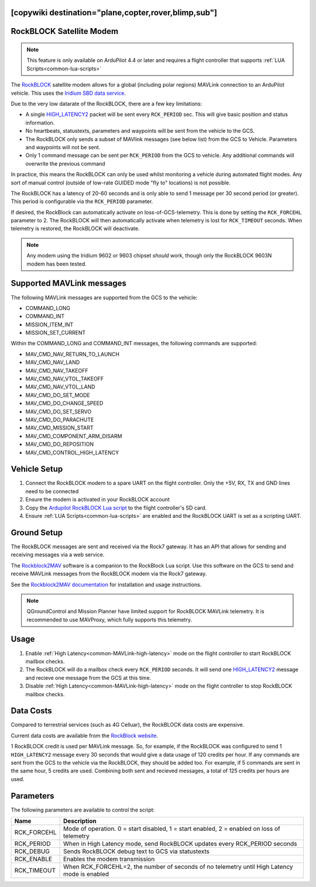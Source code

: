 .. _common-telemetry-rockblock:
[copywiki destination="plane,copter,rover,blimp,sub"]
=========================
RockBLOCK Satellite Modem
=========================

.. note:: This feature is only available on ArduPilot 4.4 or later and requires a flight controller that supports :ref:`LUA Scripts<common-lua-scripts>`


.. image:: ../../../images/RockBLOCK-9603-Angled.jpg
    :target: ../_images/RockBLOCK-9603-Angled.jpg


The `RockBLOCK <https://www.groundcontrol.com/en/product/rockblock-9603-compact-plug-and-play-satellite-transmitter/>`__ satellite
modem allows for a global (including polar regions) MAVLink connection to an ArduPilot vehicle. This uses the
`Iridium SBD data service <https://www.iridium.com/services/iridium-sbd/>`__.

Due to the very low datarate of the RockBLOCK, there are a few key limitations:

- A single `HIGH_LATENCY2 <https://mavlink.io/en/messages/common.html#HIGH_LATENCY2>`__ packet will be sent every ``RCK_PERIOD`` sec. This will give basic position and status information.
- No heartbeats, statustexts, parameters and waypoints will be sent from the vehicle to the GCS.
- The RockBLOCK only sends a subset of MAVlink messages (see below list) from the GCS to Vehicle. Parameters and waypoints will not be sent.
- Only 1 command message can be sent per ``RCK_PERIOD`` from the GCS to vehicle. Any additional commands will overwrite the previous command

In practice, this means the RockBLOCK can only be used whilst monitoring a vehicle during automated flight modes. Any sort 
of manual control (outside of low-rate GUIDED mode "fly to" locations) is not possible.

The RockBLOCK has a latency of 20-60 seconds and is only able to send 1 message per 30 second period (or greater). This period is
configurable via the ``RCK_PERIOD`` parameter.

If desired, the RockBlock can automatically activate on loss-of-GCS-telemetry. This is done by setting the ``RCK_FORCEHL`` parameter to 2.
The RockBLOCK will then automatically activate when telemetry is lost for ``RCK_TIMEOUT`` seconds. When telemetry is restored,
the RockBLOCK will deactivate.

.. note:: Any modem using the Iridium 9602 or 9603 chipset *should* work, though only the RockBLOCK 9603N modem has been tested.

Supported MAVLink messages
==========================

The following MAVLink messages are supported from the GCS to the vehicle:

- COMMAND_LONG
- COMMAND_INT
- MISSION_ITEM_INT
- MISSION_SET_CURRENT

Within the COMMAND_LONG and COMMAND_INT messages, the following commands are supported:

- MAV_CMD_NAV_RETURN_TO_LAUNCH
- MAV_CMD_NAV_LAND
- MAV_CMD_NAV_TAKEOFF
- MAV_CMD_NAV_VTOL_TAKEOFF
- MAV_CMD_NAV_VTOL_LAND
- MAV_CMD_DO_SET_MODE
- MAV_CMD_DO_CHANGE_SPEED
- MAV_CMD_DO_SET_SERVO
- MAV_CMD_DO_PARACHUTE
- MAV_CMD_MISSION_START
- MAV_CMD_COMPONENT_ARM_DISARM
- MAV_CMD_DO_REPOSITION
- MAV_CMD_CONTROL_HIGH_LATENCY

Vehicle Setup
=============

#.  Connect the RockBLOCK modem to a spare UART on the flight controller. Only the +5V, RX, TX and GND lines need to be connected
#.  Ensure the modem is activated in your RockBLOCK account
#.  Copy the `Ardupilot RockBLOCK Lua script <https://github.com/ArduPilot/ardupilot/blob/master/libraries/AP_Scripting/applets/RockBlock.lua>`__ to the flight controller's SD card.
#.  Ensure :ref:`LUA Scripts<common-lua-scripts>` are enabled and the RockBLOCK UART is set as a scripting UART.


Ground Setup
============

The RockBLOCK messages are sent and received via the Rock7 gateway. It has an API that allows for
sending and receiving messages via a web service.

The `Rockblock2MAV <https://github.com/stephendade/rockblock2mav>`__ software is a companion to the RockBlock Lua
script. Use this software on the GCS to send and receive MAVLink messages from the RockBLOCK modem via the Rock7 gateway.

See the `Rockblock2MAV documentation <https://github.com/stephendade/rockblock2mav>`__ for installation and usage instructions.

.. note:: QGroundControl and Mission Planner have limited support for RockBLOCK MAVLink telemetry. It is recommended to use MAVProxy, which fully supports this telemetry.


Usage
=====

#.  Enable :ref:`High Latency<common-MAVLink-high-latency>` mode on the flight controller to start RockBLOCK mailbox checks.
#.  The RockBLOCK will do a mailbox check every ``RCK_PERIOD`` seconds. It will send one `HIGH_LATENCY2 <https://mavlink.io/en/messages/common.html#HIGH_LATENCY2>`__ message and recieve one message from the GCS at this time.
#.  Disable :ref:`High Latency<common-MAVLink-high-latency>` mode on the flight controller to stop RockBLOCK mailbox checks.


Data Costs
==========

Compared to terrestrial services (such as 4G Celluar), the RockBLOCK data costs are expensive.

Current data costs are available from the `RockBlock website <https://docs.rockblock.rock7.com/docs/iridium-contract-costs>`__.

1 RockBLOCK credit is used per MAVLink message. So, for example, if the RockBLOCK
was configured to send 1 ``HIGH_LATENCY2`` message every 30 seconds that would give a data usage of
120 credits per hour. If any commands are sent from the GCS to the vehicle via the RockBLOCK, they should be added too.
For example, if 5 commands are sent in the same hour, 5 credits are used. Combining both sent and recieved messages,
a total of 125 credits per hours are used.


Parameters
==========

The following parameters are available to control the script:

========================  ============================================================================================
Name                      Description
========================  ============================================================================================
 RCK_FORCEHL              Mode of operation. 0 = start disabled, 1 = start enabled, 2 = enabled on loss of telemetry
 RCK_PERIOD               When in High Latency mode, send RockBLOCK updates every RCK_PERIOD seconds
 RCK_DEBUG                Sends RockBLOCK debug text to GCS via statustexts
 RCK_ENABLE               Enables the modem transmission
 RCK_TIMEOUT              When RCK_FORCEHL=2, the number of seconds of no telemetry until High Latency mode is enabled
========================  ============================================================================================

